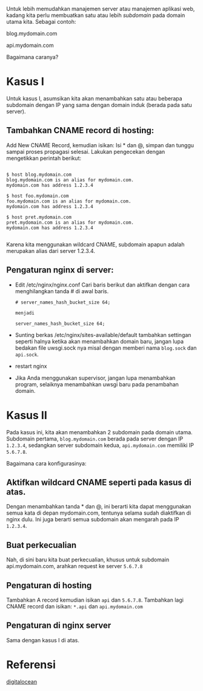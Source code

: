Untuk lebih memudahkan manajemen server atau manajemen aplikasi web, kadang 
kita perlu membuatkan satu atau lebih /subdomain/ pada domain utama kita.
Sebagai contoh:

blog.mydomain.com

api.mydomain.com

Bagaimana caranya?

* Kasus I
Untuk kasus I, asumsikan kita akan menambahkan satu atau beberapa subdomain
dengan IP yang sama dengan domain induk (berada pada satu server).

** Tambahkan CNAME record di hosting:
   Add New CNAME Record, kemudian isikan: Isi * dan @, simpan dan tunggu
   sampai proses propagasi selesai. Lakukan pengecekan dengan mengetikkan
   perintah berikut:
   #+BEGIN_SRC text
     
     $ host blog.mydomain.com
     blog.mydomain.com is an alias for mydomain.com.
     mydomain.com has address 1.2.3.4

     $ host foo.mydomain.com
     foo.mydomain.com is an alias for mydomain.com.
     mydomain.com has address 1.2.3.4

     $ host pret.mydomain.com
     pret.mydomain.com is an alias for mydomain.com.
     mydomain.com has address 1.2.3.4
          
   #+END_SRC
   Karena kita menggunakan wildcard CNAME, subdomain apapun adalah
   merupakan alias dari server 1.2.3.4.
** Pengaturan nginx di server:
  - Edit /etc/nginx/nginx.conf
    Cari baris berikut dan aktifkan dengan cara menghilangkan tanda # di 
    awal baris.
    #+BEGIN_SRC text
      # server_names_hash_bucket_size 64;
      
      menjadi 
      
      server_names_hash_bucket_size 64;
    #+END_SRC
  - Sunting berkas /etc/nginx/sites-available/default
    tambahkan settingan seperti halnya ketika akan menambahkan domain baru,
    jangan lupa bedakan file uwsgi.sock nya misal dengan memberi nama 
    =blog.sock= dan =api.sock=.
  - restart nginx
  - Jika Anda menggunakan supervisor, jangan lupa menambahkan program, 
    selaiknya menambahkan uwsgi baru pada penambahan domain.

* Kasus II
  Pada kasus ini, kita akan menambahkan 2 subdomain pada domain utama. 
  Subdomain pertama, =blog.mydomain.com= berada pada server dengan IP
  =1.2.3.4=, sedangkan server subdomain kedua, =api.mydomain.com= memiliki
  IP =5.6.7.8=.

  Bagaimana cara konfigurasinya:
** Aktifkan wildcard CNAME seperti pada kasus di atas.
    Dengan menambahkan tanda * dan @, ini berarti kita dapat menggunakan
    semua kata di depan mydomain.com, tentunya selama sudah diaktifkan di
    nginx dulu. Ini juga berarti semua subdomain akan mengarah pada IP
    =1.2.3.4=.
** Buat perkecualian
   Nah, di sini baru kita buat perkecualian, khusus untuk subdomain 
   api.mydomain.com, arahkan request ke server =5.6.7.8=
** Pengaturan di hosting
   Tambahkan A record kemudian isikan =api= dan =5.6.7.8=. Tambahkan lagi
   CNAME record dan isikan: =*.api= dan =api.mydomain.com=
** Pengaturan di nginx server
   Sama dengan kasus I di atas.

* Referensi
  [[https://www.digitalocean.com/community/articles/how-to-set-up-and-test-dns-subdomains-with-digitalocean-s-dns-panel][digitalocean]]
